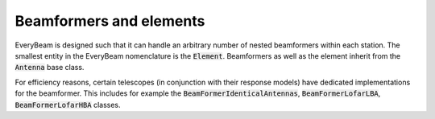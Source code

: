 .. _beamformers:

Beamformers and elements
========================

EveryBeam is designed such that it can handle an arbitrary number of nested beamformers within each station. The smallest entity in the
EveryBeam nomenclature is the :code:`Element`. Beamformers as well as the element inherit from the :code:`Antenna` base class.

For efficiency reasons, certain telescopes (in conjunction with their response models) have dedicated implementations for the
beamformer. This includes for example the :code:`BeamFormerIdenticalAntennas`, :code:`BeamFormerLofarLBA`, :code:`BeamFormerLofarHBA` classes.

.. doxygenclass:: everybeam::Antenna
    :members:
    :undoc-members:

.. doxygenclass:: everybeam::BeamFormer
    :members:
    :undoc-members:

.. doxygenclass:: everybeam::BeamFormerIdenticalAntennas
    :members:
    :undoc-members:

.. doxygenclass:: everybeam::BeamFormerLofarLBA
    :members:
    :undoc-members:

.. doxygenclass:: everybeam::BeamFormerLofarHBA
    :members:
    :undoc-members: